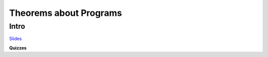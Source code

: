 Theorems about Programs
=======================

Intro
-----

`Slides <https://owenarden.github.io/cse116-fall19/slides/formal.key.pdf>`_

**Quizzes**


